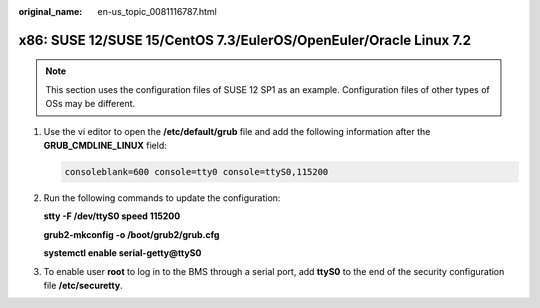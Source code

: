 :original_name: en-us_topic_0081116787.html

.. _en-us_topic_0081116787:

x86: SUSE 12/SUSE 15/CentOS 7.3/EulerOS/OpenEuler/Oracle Linux 7.2
==================================================================

.. note::

   This section uses the configuration files of SUSE 12 SP1 as an example. Configuration files of other types of OSs may be different.

#. Use the vi editor to open the **/etc/default/grub** file and add the following information after the **GRUB_CMDLINE_LINUX** field:

   .. code-block::

      consoleblank=600 console=tty0 console=ttyS0,115200

#. Run the following commands to update the configuration:

   **stty -F /dev/ttyS0 speed 115200**

   **grub2-mkconfig -o /boot/grub2/grub.cfg**

   **systemctl enable serial-getty@ttyS0**

#. To enable user **root** to log in to the BMS through a serial port, add **ttyS0** to the end of the security configuration file **/etc/securetty**.
